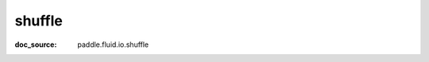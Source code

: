 .. _api_paddle_shuffle:

shuffle
-------------------------------
:doc_source: paddle.fluid.io.shuffle


